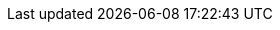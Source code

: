 :quickstart-project-name: quickstart-hashicorp-consul
:quickstart-github-org: aws-quickstart
:partner-product-name: HashiCorp Consul
:partner-product-short-name: Consul
:partner-company-name: HashiCorp
:doc-month: September
:doc-year: 2022
:partner-contributors: {partner-company-name} and AWS Integration & Automation team
// :other-contributors: Akua Mansa, Trek10
// :aws-contributors: AWS team
// :aws-ia-contributors: Tony Vattathil and Andrew Gargan, AWS Integration & Automation team
:deployment_time: 30 minutes / 1 hour
:default_deployment_region: us-east-1
// :private_repo:

